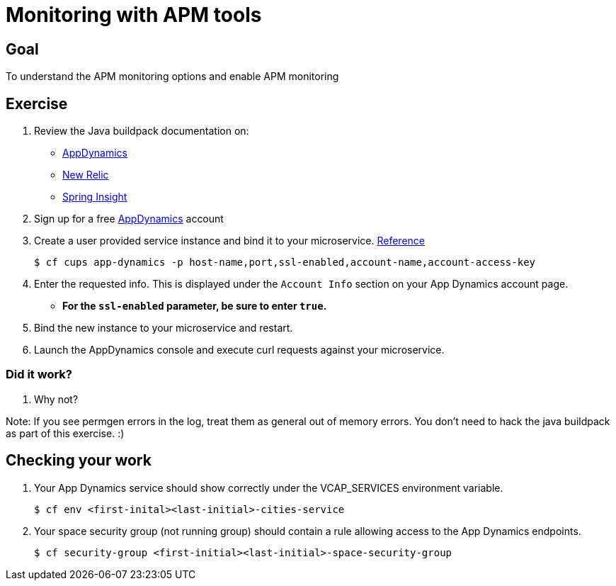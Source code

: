 = Monitoring with APM tools

== Goal

To understand the APM monitoring options and enable APM monitoring

== Exercise

. Review the Java buildpack documentation on:
+
* link:https://github.com/cloudfoundry/java-buildpack/blob/master/docs/framework-app_dynamics_agent.md[AppDynamics]
* link:https://github.com/cloudfoundry/java-buildpack/blob/master/docs/framework-new_relic_agent.md#configuration[New Relic]
* link:https://github.com/cloudfoundry/java-buildpack/blob/master/docs/framework-spring_insight.md[Spring Insight]

. Sign up for a free link:http://appdynamics.com[AppDynamics] account

. Create a user provided service instance and bind it to your microservice. link:http://www.appdynamics.com/blog/java/monitoring-apps-on-the-cloud-foundry-paas/[Reference]
+
[source,bash]
----
$ cf cups app-dynamics -p host-name,port,ssl-enabled,account-name,account-access-key
----

. Enter the requested info.  This is displayed under the `Account Info` section on your App Dynamics account page.
+
* *For the `ssl-enabled` parameter, be sure to enter `true`.*
+

. Bind the new instance to your microservice and restart.

. Launch the AppDynamics console and execute curl requests against your microservice.

=== Did it work?

. Why not?

Note:  If you see permgen errors in the log, treat them as general out of memory errors.  You don't need to hack the java buildpack as part of this exercise.  :)


== Checking your work

. Your App Dynamics service should show correctly under the VCAP_SERVICES environment variable.
+
[source,bash]
----
$ cf env <first-inital><last-initial>-cities-service
----

. Your space security group (not running group) should contain a rule allowing access to the App Dynamics endpoints.
+
[source,bash]
----
$ cf security-group <first-initial><last-initial>-space-security-group
----

